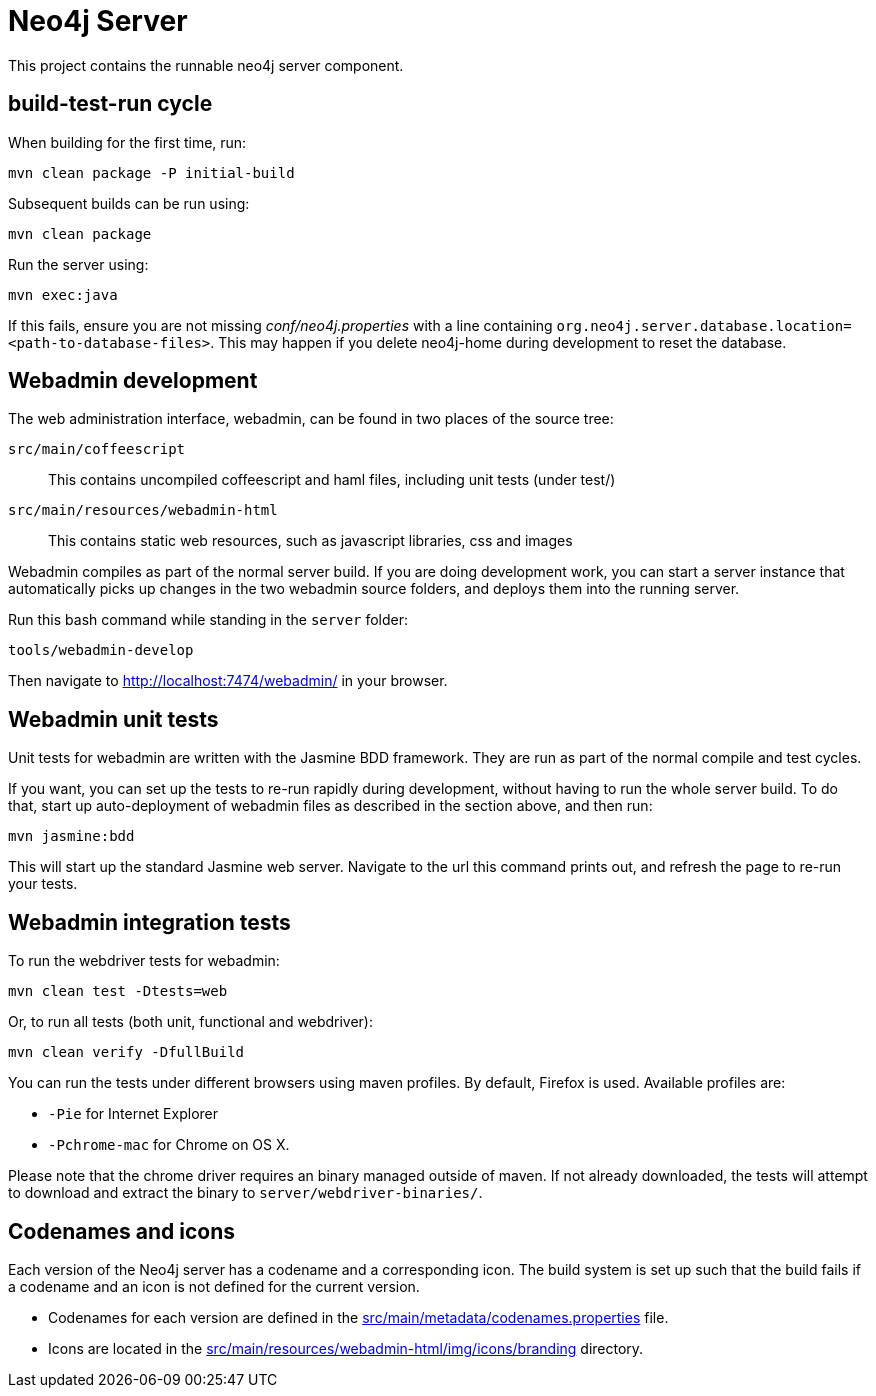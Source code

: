 = Neo4j Server =
 
This project contains the runnable neo4j server component. 

== build-test-run cycle ==

When building for the first time, run:

 mvn clean package -P initial-build

Subsequent builds can be run using:

 mvn clean package

Run the server using:

 mvn exec:java

If this fails, ensure you are not missing _conf/neo4j.properties_
with a line containing `org.neo4j.server.database.location=<path-to-database-files>`.
This may happen if you delete neo4j-home during development to reset the database.

== Webadmin development ==

The web administration interface, webadmin, can be found in two places of the source tree:

`src/main/coffeescript`::
  This contains uncompiled coffeescript and haml files, including unit tests (under test/)

`src/main/resources/webadmin-html`::
  This contains static web resources, such as javascript libraries, css and images
 
Webadmin compiles as part of the normal server build. 
If you are doing development work, you can start a server instance that automatically picks up
changes in the two webadmin source folders, and deploys them into the running server. 

Run this bash command while standing in the `server` folder:

 tools/webadmin-develop

Then navigate to http://localhost:7474/webadmin/ in your browser.

== Webadmin unit tests ==

Unit tests for webadmin are written with the Jasmine BDD framework. They are run as 
part of the normal compile and test cycles.

If you want, you can set up the tests to re-run rapidly during development, without
having to run the whole server build. To do that, start up auto-deployment of webadmin
files as described in the section above, and then run:

 mvn jasmine:bdd

This will start up the standard Jasmine web server. Navigate to the url this command prints
out, and refresh the page to re-run your tests.

== Webadmin integration tests ==

To run the webdriver tests for webadmin:

 mvn clean test -Dtests=web

Or, to run all tests (both unit, functional and webdriver):

 mvn clean verify -DfullBuild

You can run the tests under different browsers using maven profiles. By default, Firefox is used. 
Available profiles are:

* `-Pie` for Internet Explorer
* `-Pchrome-mac` for Chrome on OS X.

Please note that the chrome driver requires an binary managed outside of maven. If not already downloaded, the tests will attempt to download and extract the binary to `server/webdriver-binaries/`.

== Codenames and icons ==

Each version of the Neo4j server has a codename and a corresponding icon. 
The build system is set up such that the build fails if a codename and an icon is not defined for the current version.

* Codenames for each version are defined in the link:src/main/metadata/codenames.properties[] file.
* Icons are located in the link:src/main/resources/webadmin-html/img/icons/branding[] directory.

